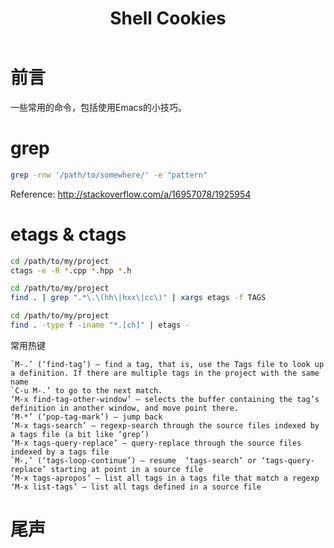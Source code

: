 #+TITLE: Shell Cookies
#+DESCRIPTION: 记住一些命令
#+KEYWORDS: shell,emacs,etags
#+OPTIONS: H:4 num:t toc:t \n:nil @:t ::t |:t ^:nil f:t TeX:t email:t timestamp:t
#+LINK_HOME: https://creamidea.github.io
#+STARTUP: showall


* 前言
一些常用的命令，包括使用Emacs的小技巧。

* grep

#+BEGIN_SRC sh
  grep -rnw '/path/to/somewhere/' -e "pattern"
#+END_SRC
Reference: http://stackoverflow.com/a/16957078/1925954

* etags & ctags
#+BEGIN_SRC sh
  cd /path/to/my/project
  ctags -e -R *.cpp *.hpp *.h

  cd /path/to/my/project
  find . | grep ".*\.\(hh\|hxx\|cc\)" | xargs etags -f TAGS

  cd /path/to/my/project
  find . -type f -iname "*.[ch]" | etags -
#+END_SRC
常用热键
#+BEGIN_EXAMPLE
`M-.’ (‘find-tag’) – find a tag, that is, use the Tags file to look up a definition. If there are multiple tags in the project with the same name
`C-u M-.’ to go to the next match.
‘M-x find-tag-other-window’ – selects the buffer containing the tag’s definition in another window, and move point there.
‘M-*’ (‘pop-tag-mark’) – jump back
‘M-x tags-search’ – regexp-search through the source files indexed by a tags file (a bit like ‘grep’)
‘M-x tags-query-replace’ – query-replace through the source files indexed by a tags file
`M-,’ (‘tags-loop-continue’) – resume  ‘tags-search’ or ‘tags-query-replace’ starting at point in a source file
‘M-x tags-apropos’ – list all tags in a tags file that match a regexp
‘M-x list-tags’ – list all tags defined in a source file
#+END_EXAMPLE

* 尾声
